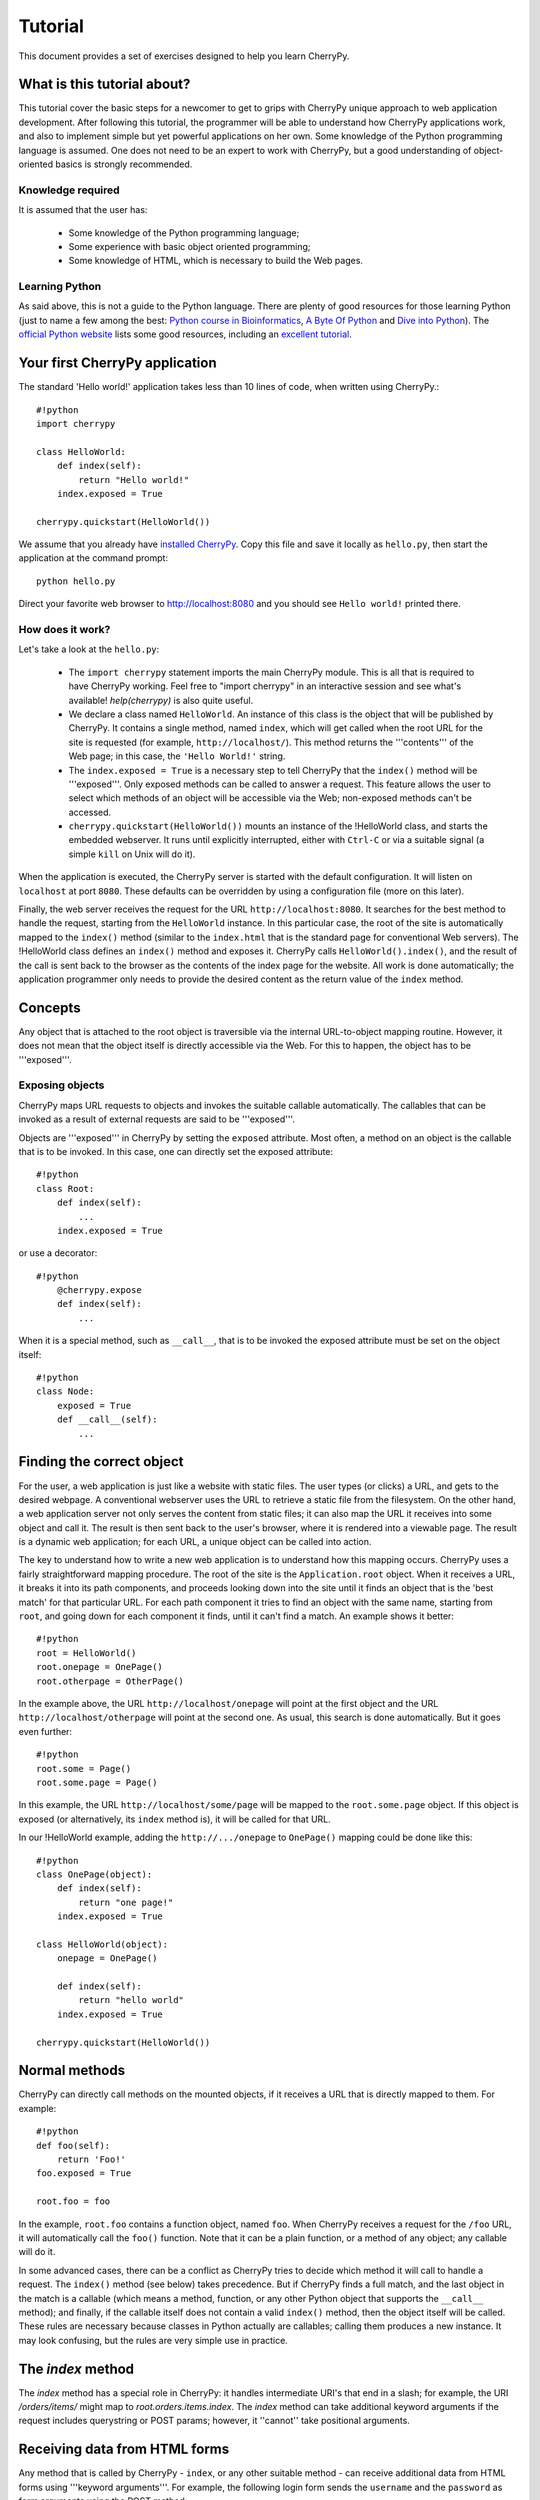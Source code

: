 .. _tutorial:

********
Tutorial
********

This document provides a set of exercises designed to help you learn CherryPy.

What is this tutorial about?
============================

This tutorial cover the basic steps for a newcomer to get to grips with CherryPy unique approach to web application development. After following this tutorial, the programmer will be able to understand how CherryPy applications work, and also to implement simple but yet powerful applications on her own. Some knowledge of the Python programming language is assumed. One does not need to be an expert to work with CherryPy, but a good understanding of object-oriented basics is strongly recommended. 

Knowledge required
------------------

It is assumed that the user has:

 * Some knowledge of the Python programming language;
 * Some experience with basic object oriented programming;
 * Some knowledge of HTML, which is necessary to build the Web pages.

Learning Python
---------------

As said above, this is not a guide to the Python language. There are plenty of good resources for those learning Python (just to name a few among the best:  `Python course in Bioinformatics <http://www.pasteur.fr/recherche/unites/sis/formation/python/>`_, `A Byte Of Python <http://www.byteofpython.info/>`_ and `Dive into Python <http://www.diveintopython.org/>`_). The `official Python website <http://www.python.org>`_ lists some good resources, including an `excellent tutorial <http://docs.python.org/tut/tut.html>`_.

Your first CherryPy application
===============================

The standard 'Hello world!' application takes less than 10 lines of code, when written using CherryPy.::

    #!python
    import cherrypy
    
    class HelloWorld:
        def index(self):
            return "Hello world!"
        index.exposed = True
    
    cherrypy.quickstart(HelloWorld())


We assume that you already have `installed CherryPy <TODO-fix wiki target CherryPyInstall>`_. Copy this file and save it locally as ``hello.py``, then start the application at the command prompt: ::


    python hello.py


Direct your favorite web browser to http://localhost:8080 and you should see ``Hello world!`` printed there.

How does it work?
-----------------

Let's take a look at the ``hello.py``:

 * The ``import cherrypy`` statement imports the main CherryPy module. This is all that is required to have CherryPy working. Feel free to "import cherrypy" in an interactive session and see what's available! `help(cherrypy)` is also quite useful.
 * We declare a class named ``HelloWorld``. An instance of this class is the object that will be published by CherryPy. It contains a single method, named ``index``, which will get called when the root URL for the site is requested (for example, ``http://localhost/``). This method returns the '''contents''' of the Web page; in this case, the ``'Hello World!'`` string.
 * The ``index.exposed = True`` is a necessary step to tell CherryPy that the ``index()`` method will be '''exposed'''. Only exposed methods can be called to answer a request. This feature allows the user to select which methods of an object will be accessible via the Web; non-exposed methods can't be accessed.
 * ``cherrypy.quickstart(HelloWorld())`` mounts an instance of the !HelloWorld class, and starts the embedded webserver. It runs until explicitly interrupted, either with ``Ctrl-C`` or via a suitable signal (a simple ``kill`` on Unix will do it).

When the application is executed, the CherryPy server is started with the default configuration. It will listen on ``localhost`` at port ``8080``. These defaults can be overridden by using a configuration file (more on this later).

Finally, the web server receives the request for the URL ``http://localhost:8080``. It searches for the best method to handle the request, starting from the ``HelloWorld`` instance. In this particular case, the root of the site is automatically mapped to the ``index()`` method (similar to the ``index.html`` that is the standard page for conventional Web servers). The !HelloWorld class defines an ``index()`` method and exposes it. CherryPy calls ``HelloWorld().index()``, and the result of the call is sent back to the browser as the contents of the index page for the website. All work is done automatically; the application programmer only needs to provide the desired content as the return value of the ``index`` method.

Concepts
========

Any object that is attached to the root object is traversible via the internal URL-to-object mapping routine. However, it does not mean that the object itself is directly accessible via the Web. For this to happen, the object has to be '''exposed'''.

Exposing objects
----------------

CherryPy maps URL requests to objects and invokes the suitable callable automatically. The callables that can be invoked as a result of external requests are said to be '''exposed'''.

Objects are '''exposed''' in CherryPy by setting the ``exposed`` attribute. Most often, a method on an object is the callable that is to be invoked.  In this case, one can directly set the exposed attribute: ::

    #!python
    class Root:
        def index(self):
            ...
        index.exposed = True


or use a decorator: ::

    #!python
        @cherrypy.expose
        def index(self):
            ...


When it is a special method, such as ``__call__``, that is to be invoked the exposed attribute must be set on the object itself: ::

    #!python
    class Node:
        exposed = True
        def __call__(self):
            ...


Finding the correct object
==========================

For the user, a web application is just like a website with static files. The user types (or clicks) a URL, and gets to the desired webpage. A conventional webserver uses the URL to retrieve a static file from the filesystem. On the other hand, a web application server not only serves the content from static files; it can also map the URL it receives into some object and call it. The result is then sent back to the user's browser, where it is rendered into a viewable page. The result is a dynamic web application; for each URL, a unique object can be called into action.

The key to understand how to write a new web application is to understand how this mapping occurs. CherryPy uses a fairly straightforward mapping procedure. The root of the site is the ``Application.root`` object. When it receives a URL, it breaks it into its path components, and proceeds looking down into the site until it finds an object that is the 'best match' for that particular URL. For each path component it tries to find an object with the same name, starting from ``root``, and going down for each component it finds, until it can't find a match. An example shows it better: ::


    #!python
    root = HelloWorld()
    root.onepage = OnePage()
    root.otherpage = OtherPage()


In the example above, the URL ``http://localhost/onepage`` will point at the first object and the URL ``http://localhost/otherpage`` will point at the second one. As usual, this search is done automatically. But it goes even further: ::


    #!python
    root.some = Page()
    root.some.page = Page()


In this example, the URL ``http://localhost/some/page`` will be mapped to the ``root.some.page`` object. If this object is exposed (or alternatively, its ``index`` method is), it will be called for that URL.

In our !HelloWorld example, adding the ``http://.../onepage`` to ``OnePage()`` mapping could be done like this: ::


    #!python
    class OnePage(object):
        def index(self):
            return "one page!"
        index.exposed = True
 
    class HelloWorld(object):
        onepage = OnePage()
     
        def index(self):
            return "hello world"
        index.exposed = True
 
    cherrypy.quickstart(HelloWorld())


Normal methods
==============

CherryPy can directly call methods on the mounted objects, if it receives a URL that is directly mapped to them. For example: ::


    #!python
    def foo(self):
        return 'Foo!'
    foo.exposed = True
    
    root.foo = foo


In the example, ``root.foo`` contains a function object, named ``foo``. When CherryPy receives a request for the ``/foo`` URL, it will automatically call the ``foo()`` function. Note that it can be a plain function, or a method of any object; any callable will do it.

In some advanced cases, there can be a conflict as CherryPy tries to decide which method it will call to handle a request. The ``index()`` method (see below) takes precedence. But if CherryPy finds a full match, and the last object in the match is a callable (which means a method, function, or any other Python object that supports the ``__call__`` method); and finally, if the callable itself does not contain a valid ``index()`` method, then the object itself will be called. These rules are necessary because classes in Python actually are callables; calling them produces a new instance. It may look confusing, but the rules are very simple use in practice.

The `index` method
==================

The `index` method has a special role in CherryPy: it handles intermediate URI's that end in a slash; for example, the URI `/orders/items/` might map to `root.orders.items.index`. The `index` method can take additional keyword arguments if the request includes querystring or POST params; however, it ''cannot'' take positional arguments.

Receiving data from HTML forms
==============================

Any method that is called by CherryPy - ``index``, or any other suitable method - can receive additional data from HTML forms using '''keyword arguments'''. For example, the following login form sends the ``username`` and the ``password`` as form arguments using the POST method: ::


    #!text/html
    <form action="doLogin" method="post">
        <p>Username</p>
        <input type="text" name="username" value="" 
            size="15" maxlength="40"/>
        <p>Password</p>
        <input type="password" name="password" value="" 
            size="10" maxlength="40"/>
        <p><input type="submit" value="Login"/></p>
        <p><input type="reset" value="Clear"/></p>
    </form>


The following code can be used to handle this URL: ::


    #!python
    class Root:
        def doLogin(self, username=None, password=None):
            # check the username & password
            ...
        doLogin.exposed = True


Both arguments have to be declared as '''keyword arguments'''. The default value can be used either to provide a suitable default value for optional arguments, or to provide means for the application to detect if some values were missing from the request.

CherryPy supports both the GET and POST method for HTML forms. Arguments are passed the same way, regardless of the original method used by the browser to send data to the web server.

Partial matches and the default method
======================================

Partial matches can happen when a URL contains components that do not map to the object tree. This can happen for a number of reasons. For example, it may be an error; the user just typed the wrong URL. But it also can mean that the URL contains extra arguments.

When a partial match happens, CherryPy calls a ``default`` method. The ``default`` method is similar to the ``index`` method; however, it is only called as a last resort method, and it's recommended for two applications:

 * Error handling, to be called when the user types the wrong URL;
 * Support for positional arguments (since CherryPy 2.2, positional arguments can be used with all methods except index).

For example, assume that you have a blog-like application written in CherryPy that takes the year, month and day as part of the URL ``http://localhost/blog/2005/01/17``. This URL can be handled by the following code: ::


    #!python
    class Blog:
        def default(self, year, month, day):
            ...
        default.exposed = True
    ...
    root.blog = Blog()


So the URL above will be mapped as a call to: ::


    #!python
    root.blog.default('2005', '1', '17')


In this case, there is a partial match up to the ``blog`` component. The rest of the URL can't be found in the mounted object tree. In this case, the ``default()`` method will be called, and the positional parameters will receive the remaining path components as arguments. The values are passed as strings; in the above mentioned example, the arguments would still need to be converted back into numbers, but the idea is correctly presented.

The CherryPy configuration file
===============================

CherryPy uses a simple `configuration file <TODO-fix wiki target ConfigAPI>`_ format to customize some aspects of its behavior. There are actually two (or more) files, one for the global "site" and one for each "application"; but if you only have one app you can put them both in the same file. The configuration files can be edited with any conventional text editor, and can be used even by non-technical users for some simple customization tasks. For example: ::

    [global]
    server.socket_port = 8000
    server.thread_pool = 10
    tools.sessions.on = True
    tools.staticdir.root = "/home/site"

    [/static]
    tools.staticdir.on = True
    tools.staticdir.dir = "static"


Many of the values are self explanatory (for example, ``server.socket_port``, which allows changing the default port at which CherryPy listens); others need a better understanding of CherryPy internals. 

 * The ``server.thread_pool`` option determines how many threads CherryPy starts to serve requests.
 * The ``tools.sessions.on`` statement enables the session functionality. Sessions are necessary to implement complex Web applications, with user identification, for example.
 * The ``[/static]`` statement specifies that static content from /home/site/static/* is served as /static/*
 * The ``tools.staticdir.root`` statement specifies the directory from which the static files are served. See StaticContent.

If you're using quickstart, you can pass a single configuration filename (or dict) containing both site and app config to ``cherrypy.quickstart(Root(), '/', filename_or_dict)``. Otherwise, you need to register global site config as ``cherrypy.config.update(filename_or_dict)`` and app config in ``cherrypy.tree.mount(Root(), '/', filename_or_dict)``. See the `config docs <TODO-fix wiki target ConfigAPI>`_ for more information.

The CherryPy structure
======================

Most of the features of CherryPy are available through the ``cherrypy`` module. It contains several members:

 * ``cherrypy.engine`` contains the API to control the CherryPy engine.
 * ``cherrypy.server`` contains the API to control the HTTP server.
 * `cherrypy.request <TODO-fix wiki target RequestObject>`_ contains the all the information that comes with the HTTP request, after it is parsed and analyzed by CherryPy.
 * ``cherrypy.request.headers`` contains a mapping with the header options that were sent as part of the request.
 * ``cherrypy.session`` is a special mapping that is automatically generated and encoded by CherryPy; it can be used to store session-data in a persistent cookie. For it to work you have to enable the session functionality by setting 'tools.session.on' to True in your config. 
 * `cherrypy.response <TODO-fix wiki target ResponseObject>`_ contains the data that is used to build the HTTP response. 
 * ``cherrypy.response.headers`` contains a mapping with the header options that will be returned by the server, before the contents get sent.
 * ``cherrypy.response.body`` contains the actual contents of the webpage that will be sent as a response.

Tools
=====

CherryPy core is extremely light and clean. It contains only the necessary features to support the HTTP protocol and to call the correct object for each request. Additional features can be added to it using '''modular tools'''.

A tool is an object that has a chance to work on a request as it goes through the usual CherryPy processing chain. Several tools are provided as part of the standard CherryPy library, available in ``cherrypy.tools``. Some examples are:

 * tools.decode: automatically handles Unicode data on the request, converting the raw strings that are sent by the browser into native Python strings.
 * tools.encode: automatically converts the response from the native Python Unicode string format to some suitable encoding (Latin-1 or UTF-8, for example).
 * tools.gzip: Compresses the contents on the fly, using the ``gzip`` format. Saves bandwidth.
 * tools.xmlrpc: Implements a special XML-RPC adaptation layer over the standard CherryPy. It takes care of translating the data on request and response (a process called 'marshalling').

Tools provide a lot of flexibility. Different tools can be applied to different parts of the site, and the order of tools can be changed. The user can write custom tools for special applications, changing the behavior of CherryPy without the need to change its internals.

The tools for any part of the site are usually enabled in the configuration file: ::

    [/]
    tools.encode.on = True
    tools.gzip.on = True


In this case, the application can use Unicode strings for the contents it generates; translation to ``utf8`` will be done automatically via the encoding tool. Also, all the content will be automatically compressed with gzip, saving bandwidth.

Conclusion
==========

This tutorial only covers the basic features of CherryPy, but it tries to present them in a way that makes it easier for the user to discover how to use them. The CherryPy distribution comes with several good tutorials; however, the best way to master CherryPy is to use it to write your own Web applications. The embedded web server makes it easy for anyone not only to try, but also to deploy local applications, or even small Internet-enabled web sites. Try it, and let us know what you did with it! ::

    #!html
    <h2 class='compatibility'>Older versions</h2>

=======  =================================  =================
Version  replace this                       with this
=======  =================================  =================
2.2      cherrypy.quickstart(HelloWorld())  cherrypy.root = HelloWorld()[[br]]cherrypy.server.start()
...      tools.sessions                     session_filter
...      tools.staticdir                    static_filter
2.1      simple_cookie                      simpleCookie
...      socket_port                        socketPort
...      thread_pool                        threadPool
...      session_filter                     sessionFilter 
...      static_filter                      staticFilter  
...      headers                            headerMap     
2.0      import cherrypy                    from cherrypy import cpg as cherrypy
=======  =================================  =================
